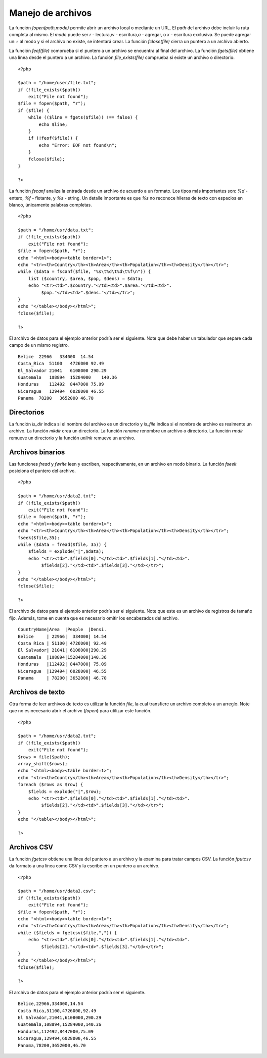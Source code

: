 Manejo de archivos
==================

La función *fopen(path,mode)* permite abrir un archivo local o mediante
un URL. El *path* del archivo debe incluir la ruta completa al mismo. El
*mode* puede ser *r* - lectura,\ *w* - escritura,\ *a* - agregar, o *x*
- escritura exclusiva. Se puede agregar un *+* al modo y si el archivo
no existe, se intentará crear. La función *fclose(file)* cierra un
puntero a un archivo abierto.

La función *feof(file)* comprueba si el puntero a un archivo se
encuentra al final del archivo. La función *fgets(file)* obtiene una
línea desde el puntero a un archivo. La función *file\_exists(file)*
comprueba si existe un archivo o directorio.

::

    <?php

    $path = "/home/user/file.txt";
    if (!file_exists($path))
        exit("File not found");
    $file = fopen($path, "r");
    if ($file) {
        while (($line = fgets($file)) !== false) {
            echo $line;
        }
        if (!feof($file)) {
            echo "Error: EOF not found\n";
        }
        fclose($file);
    }

    ?>

La función *fscanf* analiza la entrada desde un archivo de acuerdo a un
formato. Los tipos más importantes son: *%d* - entero, *%f* - flotante,
y *%s* - string. Un detalle importante es que *%s* no reconoce hileras
de texto con espacios en blanco, únicamente palabras completas.

::

    <?php

    $path = "/home/usr/data.txt";
    if (!file_exists($path))
        exit("File not found");
    $file = fopen($path, "r");
    echo "<html><body><table border=1>";
    echo "<tr><th>Country</th><th>Area</th><th>Population</th><th>Density</th></tr>";
    while ($data = fscanf($file, "%s\t%d\t%d\t%f\n")) {
        list ($country, $area, $pop, $dens) = $data;
        echo "<tr><td>".$country."</td><td>".$area."</td><td>".
             $pop."</td><td>".$dens."</td></tr>";
    }
    echo "</table></body></html>";
    fclose($file);

    ?>

El archivo de datos para el ejemplo anterior podría ser el siguiente.
Note que debe haber un tabulador que separe cada campo de un mismo
registro.

::

    Belice  22966   334000  14.54
    Costa_Rica  51100   4726000 92.49
    El_Salvador 21041   6108000 290.29
    Guatemala   108894  15284000    140.36
    Honduras    112492  8447000 75.09
    Nicaragua   129494  6028000 46.55
    Panama  78200   3652000 46.70

Directorios
-----------

La función *is\_dir* indica si el nombre del archivo es un directorio y
*is\_file* indica si el nombre de archivo es realmente un archivo. La
función *mkdir* crea un directorio. La función *rename* renombre un
archivo o directorio. La función *rmdir* remueve un directorio y la
función *unlink* remueve un archivo.

Archivos binarios
-----------------

Las funciones *fread* y *fwrite* leen y escriben, respectivamente, en un
archivo en modo binario. La función *fseek* posiciona el puntero del
archivo.

::

    <?php

    $path = "/home/usr/data2.txt";
    if (!file_exists($path))
        exit("File not found");
    $file = fopen($path, "r");
    echo "<html><body><table border=1>";
    echo "<tr><th>Country</th><th>Area</th><th>Population</th><th>Density</th></tr>";
    fseek($file,35);
    while ($data = fread($file, 35)) {
        $fields = explode("|",$data);
        echo "<tr><td>".$fields[0]."</td><td>".$fields[1]."</td><td>".
             $fields[2]."</td><td>".$fields[3]."</td></tr>";
    }
    echo "</table></body></html>";
    fclose($file);

    ?>

El archivo de datos para el ejemplo anterior podría ser el siguiente.
Note que este es un archivo de registros de tamaño fijo. Además, tome en
cuenta que es necesario omitir los encabezados del archivo.

::

    CountryName|Area  |People  |Densi.
    Belice     | 22966|  334000| 14.54
    Costa Rica | 51100| 4726000| 92.49
    El Salvador| 21041| 6108000|290.29
    Guatemala  |108894|15284000|140.36
    Honduras   |112492| 8447000| 75.09
    Nicaragua  |129494| 6028000| 46.55
    Panama     | 78200| 3652000| 46.70

Archivos de texto
-----------------

Otra forma de leer archivos de texto es utilizar la función *file*, la
cual transfiere un archivo completo a un arreglo. Note que no es
necesario abrir el archivo (*fopen*) para utilizar este función.

::

    <?php

    $path = "/home/usr/data2.txt";
    if (!file_exists($path))
        exit("File not found");
    $rows = file($path);
    array_shift($rows);
    echo "<html><body><table border=1>";
    echo "<tr><th>Country</th><th>Area</th><th>Population</th><th>Density</th></tr>";
    foreach ($rows as $row) {
        $fields = explode("|",$row);
        echo "<tr><td>".$fields[0]."</td><td>".$fields[1]."</td><td>".
             $fields[2]."</td><td>".$fields[3]."</td></tr>";
    }
    echo "</table></body></html>";

    ?>

Archivos CSV
------------

La función *fgetcsv* obtiene una línea del puntero a un archivo y la
examina para tratar campos CSV. La función *fputcsv* da formato a una
línea como CSV y la escribe en un puntero a un archivo.

::

    <?php

    $path = "/home/usr/data3.csv";
    if (!file_exists($path))
        exit("File not found");
    $file = fopen($path, "r");
    echo "<html><body><table border=1>";
    echo "<tr><th>Country</th><th>Area</th><th>Population</th><th>Density</th></tr>";
    while ($fields = fgetcsv($file,",")) {
        echo "<tr><td>".$fields[0]."</td><td>".$fields[1]."</td><td>".
             $fields[2]."</td><td>".$fields[3]."</td></tr>";
    }
    echo "</table></body></html>";
    fclose($file);

    ?>

El archivo de datos para el ejemplo anterior podría ser el siguiente.

::

    Belice,22966,334000,14.54
    Costa Rica,51100,4726000,92.49
    El Salvador,21041,6108000,290.29
    Guatemala,108894,15284000,140.36
    Honduras,112492,8447000,75.09
    Nicaragua,129494,6028000,46.55
    Panama,78200,3652000,46.70


